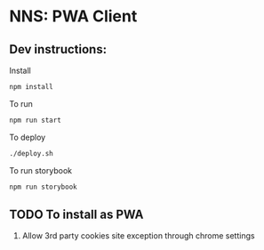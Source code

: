 * NNS: PWA Client
** Dev instructions:
   Install
   #+begin_src sh
     npm install
   #+end_src

   To run
   #+begin_src sh
     npm run start
   #+end_src

   To deploy
   #+begin_src sh
     ./deploy.sh
   #+end_src

   To run storybook
   #+begin_src sh
     npm run storybook
   #+end_src
   
** TODO To install as PWA
   1. Allow 3rd party cookies site exception through chrome settings 
